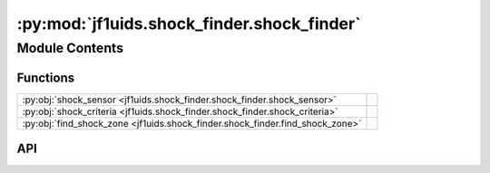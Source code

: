 :py:mod:`jf1uids.shock_finder.shock_finder`
===========================================

.. py:module:: jf1uids.shock_finder.shock_finder

.. autodoc2-docstring:: jf1uids.shock_finder.shock_finder
   :allowtitles:

Module Contents
---------------

Functions
~~~~~~~~~

.. list-table::
   :class: autosummary longtable
   :align: left

   * - :py:obj:`shock_sensor <jf1uids.shock_finder.shock_finder.shock_sensor>`
     - .. autodoc2-docstring:: jf1uids.shock_finder.shock_finder.shock_sensor
          :summary:
   * - :py:obj:`shock_criteria <jf1uids.shock_finder.shock_finder.shock_criteria>`
     - .. autodoc2-docstring:: jf1uids.shock_finder.shock_finder.shock_criteria
          :summary:
   * - :py:obj:`find_shock_zone <jf1uids.shock_finder.shock_finder.find_shock_zone>`
     - .. autodoc2-docstring:: jf1uids.shock_finder.shock_finder.find_shock_zone
          :summary:

API
~~~

.. py:function:: shock_sensor(pressure: jf1uids.option_classes.simulation_config.FIELD_TYPE) -> jf1uids.option_classes.simulation_config.FIELD_TYPE
   :canonical: jf1uids.shock_finder.shock_finder.shock_sensor

   .. autodoc2-docstring:: jf1uids.shock_finder.shock_finder.shock_sensor

.. py:function:: shock_criteria(primitive_state: jf1uids.option_classes.simulation_config.STATE_TYPE, config: jf1uids.option_classes.simulation_config.SimulationConfig, registered_variables: jf1uids.fluid_equations.registered_variables.RegisteredVariables, helper_data: jf1uids.data_classes.simulation_helper_data.HelperData) -> jax.numpy.ndarray
   :canonical: jf1uids.shock_finder.shock_finder.shock_criteria

   .. autodoc2-docstring:: jf1uids.shock_finder.shock_finder.shock_criteria

.. py:function:: find_shock_zone(primitive_state: jf1uids.option_classes.simulation_config.STATE_TYPE, config: jf1uids.option_classes.simulation_config.SimulationConfig, registered_variables: jf1uids.fluid_equations.registered_variables.RegisteredVariables, helper_data: jf1uids.data_classes.simulation_helper_data.HelperData) -> typing.Tuple[typing.Union[int, jaxtyping.Int[jaxtyping.Array, ]], typing.Union[int, jaxtyping.Int[jaxtyping.Array, ]], typing.Union[int, jaxtyping.Int[jaxtyping.Array, ]]]
   :canonical: jf1uids.shock_finder.shock_finder.find_shock_zone

   .. autodoc2-docstring:: jf1uids.shock_finder.shock_finder.find_shock_zone
